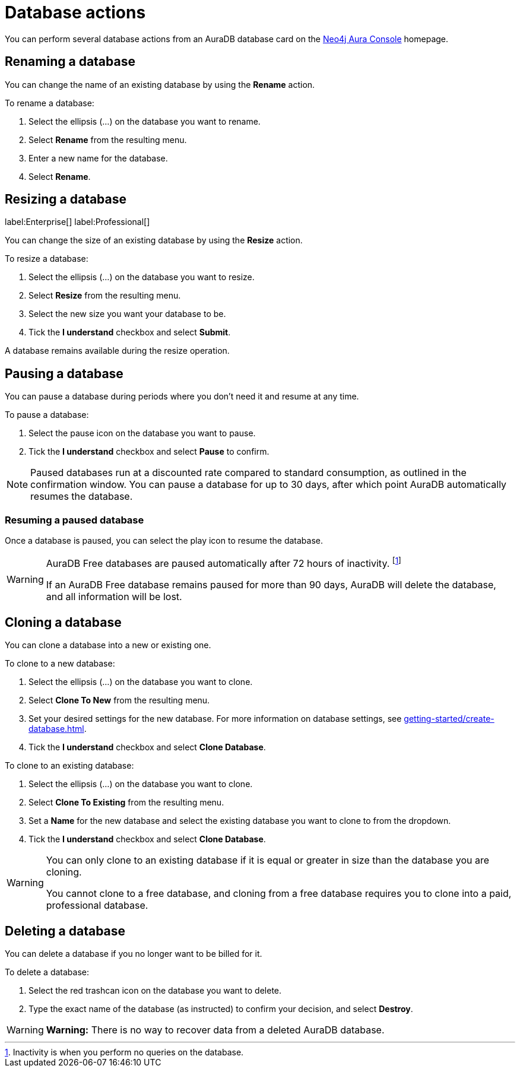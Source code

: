 [[aura-db-actions]]
= Database actions
:description: This page describes how to resize, clone, pause, resume, delete and rename an AuraDB database.

You can perform several database actions from an AuraDB database card on the https://console.neo4j.io/[Neo4j Aura Console] homepage.

== Renaming a database

You can change the name of an existing database by using the *Rename* action.

To rename a database:

. Select the ellipsis (...) on the database you want to rename.
. Select *Rename* from the resulting menu.
. Enter a new name for the database.
. Select *Rename*.

== Resizing a database

label:Enterprise[]
label:Professional[]

You can change the size of an existing database by using the *Resize* action.

To resize a database:

. Select the ellipsis (...) on the database you want to resize.
. Select *Resize* from the resulting menu.
. Select the new size you want your database to be.
. Tick the *I understand* checkbox and select *Submit*.

A database remains available during the resize operation.

== Pausing a database

You can pause a database during periods where you don't need it and resume at any time.

To pause a database:

. Select the pause icon on the database you want to pause.
. Tick the *I understand* checkbox and select *Pause* to confirm.

[NOTE]
====
Paused databases run at a discounted rate compared to standard consumption, as outlined in the confirmation window.
You can pause a database for up to 30 days, after which point AuraDB automatically resumes the database.
====

=== Resuming a paused database

Once a database is paused, you can select the play icon to resume the database. 

[WARNING]
====
AuraDB Free databases are paused automatically after 72 hours of inactivity. footnote:[Inactivity is when you perform no queries on the database.]

If an AuraDB Free database remains paused for more than 90 days, AuraDB will delete the database, and all information will be lost.
====

== Cloning a database

You can clone a database into a new or existing one.

To clone to a new database:

. Select the ellipsis (...) on the database you want to clone.
. Select *Clone To New* from the resulting menu.
. Set your desired settings for the new database.
For more information on database settings, see xref:getting-started/create-database.adoc[].
. Tick the *I understand* checkbox and select *Clone Database*.

To clone to an existing database:

. Select the ellipsis (...) on the database you want to clone.
. Select *Clone To Existing* from the resulting menu.
. Set a *Name* for the new database and select the existing database you want to clone to from the dropdown.
. Tick the *I understand* checkbox and select *Clone Database*.

[WARNING]
====
You can only clone to an existing database if it is equal or greater in size than the database you are cloning.

You cannot clone to a free database, and cloning from a free database requires you to clone into a paid, professional database.
====

== Deleting a database

You can delete a database if you no longer want to be billed for it.

To delete a database:

. Select the red trashcan icon on the database you want to delete.
. Type the exact name of the database (as instructed) to confirm your decision, and select *Destroy*.

[WARNING]
====
*Warning:*
There is no way to recover data from a deleted AuraDB database.
====
